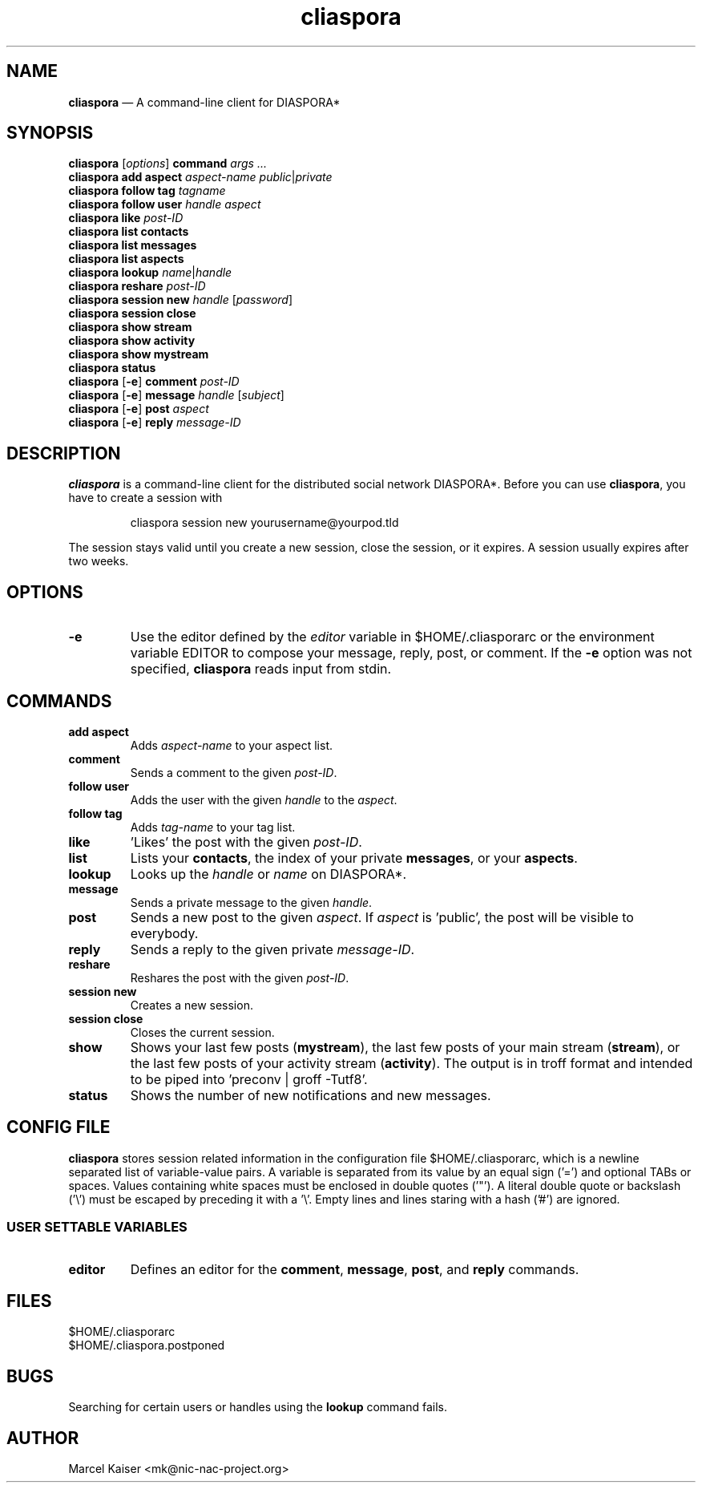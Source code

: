 .TH cliaspora 1 "2013" "version 0.1.4" "cliaspora"
.SH NAME
.B cliaspora
\(em A command-line client for DIASPORA*
.SH SYNOPSIS
.nf
\fBcliaspora\fP [\fIoptions\fP] \fBcommand\fP \fIargs ...\fP
\fBcliaspora\fP \fBadd\fP \fBaspect\fP \fIaspect-name\fP \fIpublic\fP|\fIprivate\fP
\fBcliaspora\fP \fBfollow\fP \fBtag\fP \fItagname\fP
\fBcliaspora\fP \fBfollow\fP \fBuser\fP \fIhandle\fP \fIaspect\fP
\fBcliaspora\fP \fBlike\fP \fIpost-ID\fP
\fBcliaspora\fP \fBlist\fP \fBcontacts\fP
\fBcliaspora\fP \fBlist\fP \fBmessages\fP
\fBcliaspora\fP \fBlist\fP \fBaspects\fP
\fBcliaspora\fP \fBlookup\fP \fIname\fP|\fIhandle\fP
\fBcliaspora\fP \fBreshare\fP \fIpost-ID\fP
\fBcliaspora\fP \fBsession new\fP \fIhandle\fP [\fIpassword\fP]
\fBcliaspora\fP \fBsession close\fP
\fBcliaspora\fP \fBshow\fP \fBstream\fP
\fBcliaspora\fP \fBshow\fP \fBactivity\fP
\fBcliaspora\fP \fBshow\fP \fBmystream\fP
\fBcliaspora\fP \fBstatus\fP
\fBcliaspora\fP [\fB-e\fP] \fBcomment\fP \fIpost-ID\fP
\fBcliaspora\fP [\fB-e\fP] \fBmessage\fP \fIhandle\fP [\fIsubject\fP]
\fBcliaspora\fP [\fB-e\fP] \fBpost\fP \fIaspect\fP
\fBcliaspora\fP [\fB-e\fP] \fBreply\fP \fImessage-ID\fP
.fi
.SH DESCRIPTION
\fBcliaspora\fP is a command-line client for the distributed social network
DIASPORA*. Before you can use \fBcliaspora\fP, you have to create a session
with
.IP
cliaspora session new yourusername@yourpod.tld
.P
The session stays valid until you create a new session, close the session,
or it expires. A session usually expires after two weeks.
.SH OPTIONS
.TP
.B -e
Use the editor defined by the \fIeditor\fP variable in $HOME/.cliasporarc or
the environment variable EDITOR to compose your message, reply, post, or
comment. If the \fB-e\fP option was not specified, \fBcliaspora\fP reads
input from stdin.
.SH COMMANDS
.TP
.B add aspect
Adds \fIaspect-name\fP to your aspect list.
.TP
.B comment
Sends a comment to the given \fIpost-ID\fP.
.TP
.B follow user
Adds the user with the given \fIhandle\fP to the \fIaspect\fP.
.TP
.B follow tag
Adds \fItag-name\fP to your tag list.
.TP
.B like
\(cqLikes\(cq the post with the given \fIpost-ID\fP.
.TP
.B list
Lists your \fBcontacts\fP, the index of your private \fBmessages\fP, or your
\fBaspects\fP.
.TP
.B lookup
Looks up the \fIhandle\fP or \fIname\fP on DIASPORA*.
.TP
.B message
Sends a private message to the given \fIhandle\fP.
.TP
.B post
Sends a new post to the given \fIaspect\fP. If \fIaspect\fP is \(cqpublic\(cq,
the post will be visible to everybody.
.TP
.B reply
Sends a reply to the given private \fImessage-ID\fP.
.TP
.B reshare
Reshares the post with the given \fIpost-ID\fP.
.TP
.B session new
Creates a new session.
.TP
.B session close
Closes the current session.
.TP
.B show 
Shows your last few posts (\fBmystream\fP), the last few posts of your main
stream (\fBstream\fP), or the last few posts of your activity
stream (\fBactivity\fP). The output is in troff format and intended to be
piped into \(cqpreconv | groff -Tutf8\(cq.
.TP
.B status
Shows the number of new notifications and new messages.
.SH CONFIG FILE
\fBcliaspora\fP stores session related information in the configuration file
$HOME/.cliasporarc, which is a newline separated list of
variable-value pairs. A variable is separated from its value by an equal
sign (\(cq=\(cq) and optional TABs or spaces. Values containing white spaces
must be enclosed in double quotes (\(cq"\(cq). A literal double quote or
backslash (\(cq\(rs\(cq) must be escaped by preceding it with a \(cq\(rs\(cq.
Empty lines and lines staring with a hash (\(cq#\(cq) are ignored.
.SS USER SETTABLE VARIABLES
.TP
.B editor
Defines an editor for the \fBcomment\fP, \fBmessage\fP, \fBpost\fP, and
\fBreply\fP commands.
.SH FILES
.nf
$HOME/.cliasporarc
$HOME/.cliaspora.postponed
.fi
.SH BUGS
Searching for certain users or handles using the \fBlookup\fP command fails.
.SH AUTHOR
.PD 0
Marcel Kaiser <mk@nic-nac-project.org>

